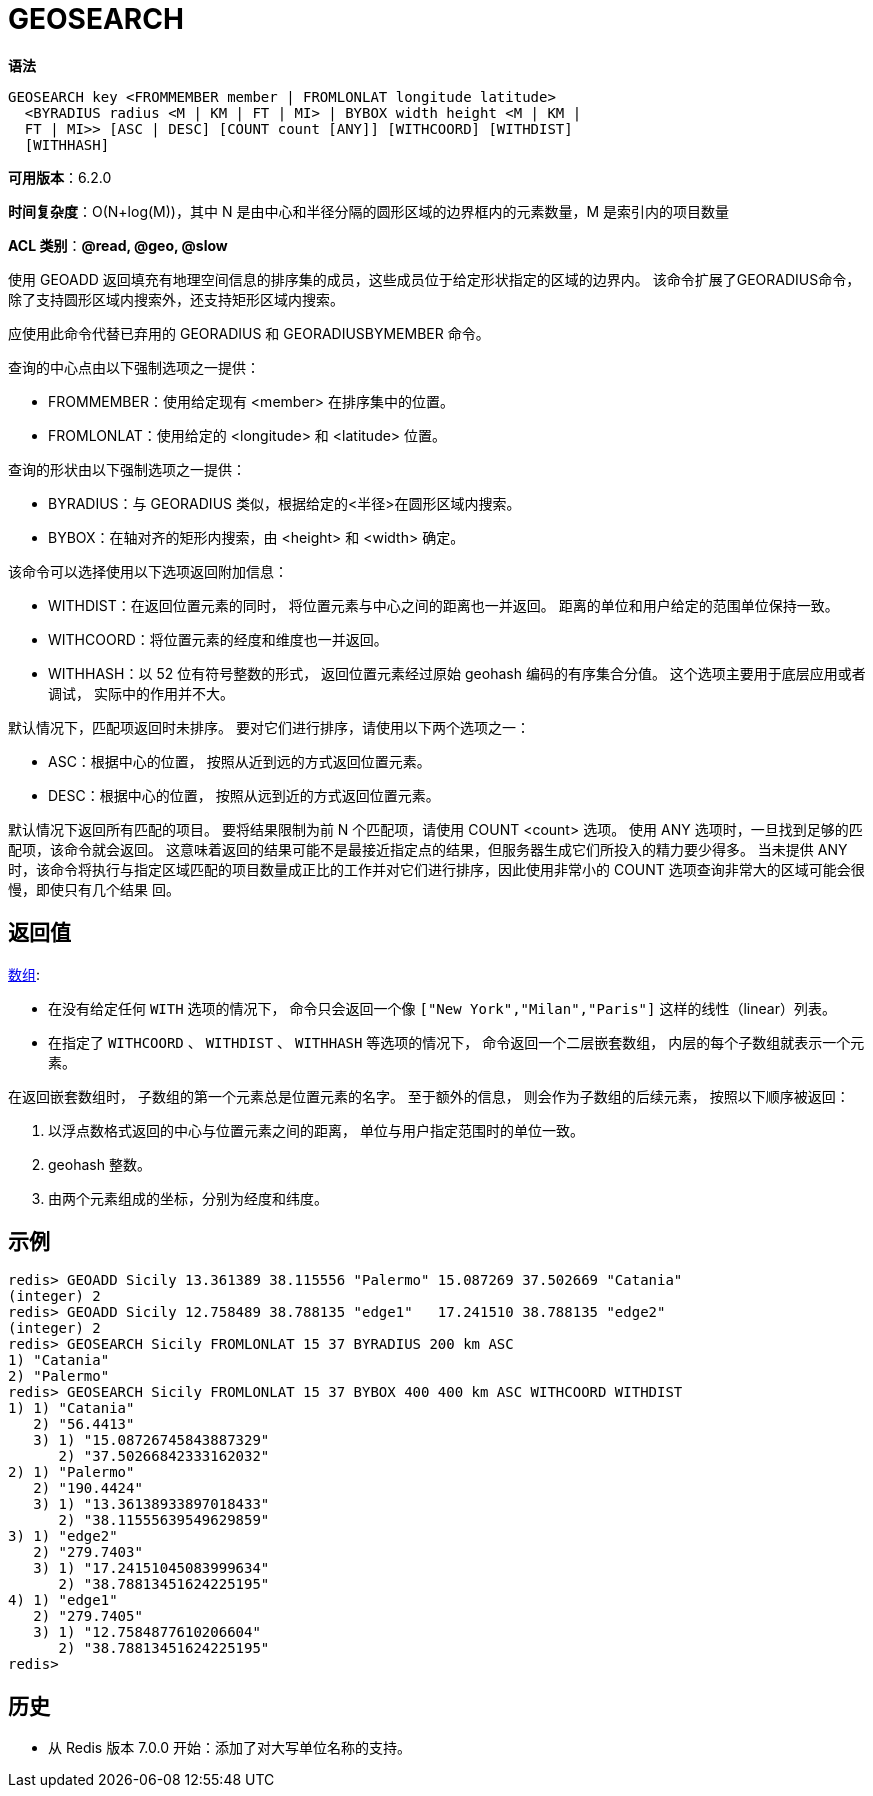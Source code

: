 = GEOSEARCH

**语法**

[source,text]
----
GEOSEARCH key <FROMMEMBER member | FROMLONLAT longitude latitude>
  <BYRADIUS radius <M | KM | FT | MI> | BYBOX width height <M | KM |
  FT | MI>> [ASC | DESC] [COUNT count [ANY]] [WITHCOORD] [WITHDIST]
  [WITHHASH]
----

**可用版本**：6.2.0

**时间复杂度**：O(N+log(M))，其中 N 是由中心和半径分隔的圆形区域的边界框内的元素数量，M 是索引内的项目数量

**ACL 类别**：**@read, @geo, @slow**

使用 GEOADD 返回填充有地理空间信息的排序集的成员，这些成员位于给定形状指定的区域的边界内。 该命令扩展了GEORADIUS命令，除了支持圆形区域内搜索外，还支持矩形区域内搜索。

应使用此命令代替已弃用的 GEORADIUS 和 GEORADIUSBYMEMBER 命令。

查询的中心点由以下强制选项之一提供：

* FROMMEMBER：使用给定现有 <member> 在排序集中的位置。
* FROMLONLAT：使用给定的 <longitude> 和 <latitude> 位置。

查询的形状由以下强制选项之一提供：

* BYRADIUS：与 GEORADIUS 类似，根据给定的<半径>在圆形区域内搜索。
* BYBOX：在轴对齐的矩形内搜索，由 <height> 和 <width> 确定。

该命令可以选择使用以下选项返回附加信息：

* WITHDIST：在返回位置元素的同时， 将位置元素与中心之间的距离也一并返回。 距离的单位和用户给定的范围单位保持一致。
* WITHCOORD：将位置元素的经度和维度也一并返回。
* WITHHASH：以 52 位有符号整数的形式， 返回位置元素经过原始 geohash 编码的有序集合分值。 这个选项主要用于底层应用或者调试， 实际中的作用并不大。

默认情况下，匹配项返回时未排序。 要对它们进行排序，请使用以下两个选项之一：

* ASC：根据中心的位置， 按照从近到远的方式返回位置元素。
* DESC：根据中心的位置， 按照从远到近的方式返回位置元素。

默认情况下返回所有匹配的项目。 要将结果限制为前 N 个匹配项，请使用 COUNT <count> 选项。 使用 ANY 选项时，一旦找到足够的匹配项，该命令就会返回。 这意味着返回的结果可能不是最接近指定点的结果，但服务器生成它们所投入的精力要少得多。 当未提供 ANY 时，该命令将执行与指定区域匹配的项目数量成正比的工作并对它们进行排序，因此使用非常小的 COUNT 选项查询非常大的区域可能会很慢，即使只有几个结果 回。

== 返回值

https://redis.io/docs/reference/protocol-spec/#resp-arrays[数组]:

* 在没有给定任何 `WITH` 选项的情况下， 命令只会返回一个像 `["New York","Milan","Paris"]` 这样的线性（linear）列表。
* 在指定了 `WITHCOORD` 、 `WITHDIST` 、 `WITHHASH` 等选项的情况下， 命令返回一个二层嵌套数组， 内层的每个子数组就表示一个元素。

在返回嵌套数组时， 子数组的第一个元素总是位置元素的名字。 至于额外的信息， 则会作为子数组的后续元素， 按照以下顺序被返回：

. 以浮点数格式返回的中心与位置元素之间的距离， 单位与用户指定范围时的单位一致。
. geohash 整数。
. 由两个元素组成的坐标，分别为经度和纬度。

== 示例

[source,text]
----
redis> GEOADD Sicily 13.361389 38.115556 "Palermo" 15.087269 37.502669 "Catania"
(integer) 2
redis> GEOADD Sicily 12.758489 38.788135 "edge1"   17.241510 38.788135 "edge2"
(integer) 2
redis> GEOSEARCH Sicily FROMLONLAT 15 37 BYRADIUS 200 km ASC
1) "Catania"
2) "Palermo"
redis> GEOSEARCH Sicily FROMLONLAT 15 37 BYBOX 400 400 km ASC WITHCOORD WITHDIST
1) 1) "Catania"
   2) "56.4413"
   3) 1) "15.08726745843887329"
      2) "37.50266842333162032"
2) 1) "Palermo"
   2) "190.4424"
   3) 1) "13.36138933897018433"
      2) "38.11555639549629859"
3) 1) "edge2"
   2) "279.7403"
   3) 1) "17.24151045083999634"
      2) "38.78813451624225195"
4) 1) "edge1"
   2) "279.7405"
   3) 1) "12.7584877610206604"
      2) "38.78813451624225195"
redis>
----

== 历史

* 从 Redis 版本 7.0.0 开始：添加了对大写单位名称的支持。
